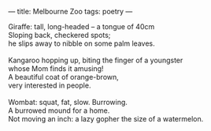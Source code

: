 :PROPERTIES:
:ID:       0264D7D2-707B-4D72-B38B-796012A8AE28
:SLUG:     melbourne-zoo
:END:
---
title: Melbourne Zoo
tags: poetry
---

#+BEGIN_VERSE
Giraffe: tall, long-headed -- a tongue of 40cm
Sloping back, checkered spots;
he slips away to nibble on some palm leaves.

Kangaroo hopping up, biting the finger of a youngster
whose Mom finds it amusing!
A beautiful coat of orange-brown,
very interested in people.

Wombat: squat, fat, slow. Burrowing.
A burrowed mound for a home.
Not moving an inch: a lazy gopher the size of a watermelon.
#+END_VERSE
